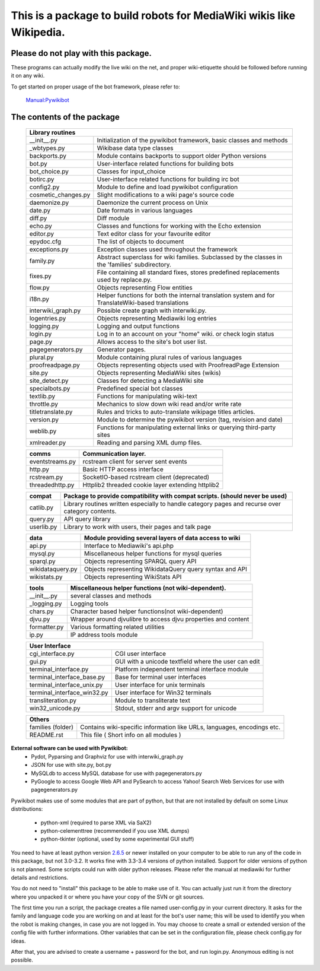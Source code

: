 =========================================================================
**This is a package to build robots for MediaWiki wikis like Wikipedia.**
=========================================================================


Please do not play with this package.
-------------------------------------
These programs can actually modify the live wiki on the net, and proper
wiki-etiquette should be followed before running it on any wiki.

To get started on proper usage of the bot framework, please refer to:

    `Manual:Pywikibot <http://www.mediawiki.org/wiki/Manual:Pywikibot>`_

The contents of the package
---------------------------

    +-----------------------------------------------------------------------------------+
    |  Library routines                                                                 |
    +===========================+=======================================================+
    | __init__.py               | Initialization of the pywikibot framework,            |
    |                           | basic classes and methods                             |
    +---------------------------+-------------------------------------------------------+
    | _wbtypes.py               | Wikibase data type classes                            |
    +---------------------------+-------------------------------------------------------+
    | backports.py              | Module contains backports to support older Python     |
    |                           | versions                                              |
    +---------------------------+-------------------------------------------------------+
    | bot.py                    | User-interface related functions for building bots    |
    +---------------------------+-------------------------------------------------------+
    | bot_choice.py             | Classes for input_choice                              |
    +---------------------------+-------------------------------------------------------+
    | botirc.py                 | User-interface related functions for building irc bot |
    +---------------------------+-------------------------------------------------------+
    | config2.py                | Module to define and load pywikibot configuration     |
    +---------------------------+-------------------------------------------------------+
    | cosmetic_changes.py       | Slight modifications to a wiki page's source code     |
    +---------------------------+-------------------------------------------------------+
    | daemonize.py              | Daemonize the current process on Unix                 |
    +---------------------------+-------------------------------------------------------+
    | date.py                   | Date formats in various languages                     |
    +---------------------------+-------------------------------------------------------+
    | diff.py                   | Diff module                                           |
    +---------------------------+-------------------------------------------------------+
    | echo.py                   | Classes and functions for working with the Echo       |
    |                           | extension                                             |
    +---------------------------+-------------------------------------------------------+
    | editor.py                 | Text editor class for your favourite editor           |
    +---------------------------+-------------------------------------------------------+
    | epydoc.cfg                | The list of objects to document                       |
    +---------------------------+-------------------------------------------------------+
    | exceptions.py             | Exception classes used throughout the framework       |
    +---------------------------+-------------------------------------------------------+
    | family.py                 | Abstract superclass for wiki families. Subclassed by  |
    |                           | the classes in the 'families' subdirectory.           |
    +---------------------------+-------------------------------------------------------+
    | fixes.py                  | File containing all standard fixes, stores predefined |
    |                           | replacements used by replace.py.                      |
    +---------------------------+-------------------------------------------------------+
    | flow.py                   | Objects representing Flow entities                    |
    +---------------------------+-------------------------------------------------------+
    | i18n.py                   | Helper functions for both the internal translation    |
    |                           | system and for TranslateWiki-based translations       |
    +---------------------------+-------------------------------------------------------+
    | interwiki_graph.py        | Possible create graph with interwiki.py.              |
    +---------------------------+-------------------------------------------------------+
    | logentries.py             | Objects representing Mediawiki log entries            |
    +---------------------------+-------------------------------------------------------+
    | logging.py                | Logging and output functions                          |
    +---------------------------+-------------------------------------------------------+
    | login.py                  | Log in to an account on your "home" wiki. or check    |
    |                           | login status                                          |
    +---------------------------+-------------------------------------------------------+
    | page.py                   | Allows access to the site's bot user list.            |
    +---------------------------+-------------------------------------------------------+
    | pagegenerators.py         | Generator pages.                                      |
    +---------------------------+-------------------------------------------------------+
    | plural.py                 | Module containing plural rules of various languages   |
    +---------------------------+-------------------------------------------------------+
    | proofreadpage.py          | Objects representing objects used with ProofreadPage  |
    |                           | Extension                                             |
    +---------------------------+-------------------------------------------------------+
    | site.py                   | Objects representing MediaWiki sites (wikis)          |
    +---------------------------+-------------------------------------------------------+
    | site_detect.py            | Classes for detecting a MediaWiki site                |
    +---------------------------+-------------------------------------------------------+
    | specialbots.py            | Predefined special bot classes                        |
    +---------------------------+-------------------------------------------------------+
    | textlib.py                | Functions for manipulating wiki-text                  |
    +---------------------------+-------------------------------------------------------+
    | throttle.py               | Mechanics to slow down wiki read and/or write rate    |
    +---------------------------+-------------------------------------------------------+
    | titletranslate.py         | Rules and tricks to auto-translate wikipage titles    |
    |                           | articles.                                             |
    +---------------------------+-------------------------------------------------------+
    | version.py                | Module to determine the pywikibot version (tag,       |
    |                           | revision and date)                                    |
    +---------------------------+-------------------------------------------------------+
    | weblib.py                 | Functions for manipulating external links or querying |
    |                           | third-party sites                                     |
    +---------------------------+-------------------------------------------------------+
    | xmlreader.py              | Reading and parsing XML dump files.                   |
    +---------------------------+-------------------------------------------------------+


    +---------------------------+-------------------------------------------------------+
    |  comms                    | Communication layer.                                  |
    +===========================+=======================================================+
    | eventstreams.py           | rcstream client for server sent events                |
    +---------------------------+-------------------------------------------------------+
    | http.py                   | Basic HTTP access interface                           |
    +---------------------------+-------------------------------------------------------+
    | rcstream.py               | SocketIO-based rcstream client (deprecated)           |
    +---------------------------+-------------------------------------------------------+
    | threadedhttp.py           | Httplib2 threaded cookie layer extending httplib2     |
    +---------------------------+-------------------------------------------------------+


    +---------------------------+-------------------------------------------------------+
    | compat                    | Package to provide compatibility with compat scripts. |
    |                           | (should never be used)                                |
    +===========================+=======================================================+
    | catlib.py                 | Library routines written especially to handle         |
    |                           | category pages and recurse over category contents.    |
    +---------------------------+-------------------------------------------------------+
    | query.py                  | API query library                                     |
    +---------------------------+-------------------------------------------------------+
    | userlib.py                | Library to work with users, their pages and talk page |
    +---------------------------+-------------------------------------------------------+


    +---------------------------+-------------------------------------------------------+
    | data                      | Module providing several layers of data access to wiki|
    +===========================+=======================================================+
    | api.py                    | Interface to Mediawiki's api.php                      |
    +---------------------------+-------------------------------------------------------+
    | mysql.py                  | Miscellaneous helper functions for mysql queries      |
    +---------------------------+-------------------------------------------------------+
    | sparql.py                 | Objects representing SPARQL query API                 |
    +---------------------------+-------------------------------------------------------+
    | wikidataquery.py          | Objects representing WikidataQuery query syntax       |
    |                           | and API                                               |
    +---------------------------+-------------------------------------------------------+
    | wikistats.py              | Objects representing WikiStats API                    |
    +---------------------------+-------------------------------------------------------+


    +---------------+-------------------------------------------------------------------+
    | tools         | Miscellaneous helper functions (not wiki-dependent).              |
    +===============+===================================================================+
    | __init__.py   | several classes and methods                                       |
    +---------------+-------------------------------------------------------------------+
    | _logging.py   | Logging tools                                                     |
    +---------------+-------------------------------------------------------------------+
    | chars.py      | Character based helper functions(not wiki-dependent)              |
    +---------------+-------------------------------------------------------------------+
    | djvu.py       | Wrapper around djvulibre to access djvu properties and content    |
    +---------------+-------------------------------------------------------------------+
    | formatter.py  | Various formatting related utilities                              |
    +---------------+-------------------------------------------------------------------+
    | ip.py         | IP address tools module                                           |
    +---------------+-------------------------------------------------------------------+


    +-----------------------------------------------------------------------------------+
    | User Interface                                                                    |
    +============================+======================================================+
    | cgi_interface.py           | CGI user interface                                   |
    +----------------------------+------------------------------------------------------+
    | gui.py                     | GUI with a unicode textfield where the user can edit |
    +----------------------------+------------------------------------------------------+
    | terminal_interface.py      | Platform independent terminal interface module       |
    +----------------------------+------------------------------------------------------+
    | terminal_interface_base.py | Base for terminal user interfaces                    |
    +----------------------------+------------------------------------------------------+
    | terminal_interface_unix.py | User interface for unix terminals                    |
    +----------------------------+------------------------------------------------------+
    | terminal_interface_win32.py| User interface for Win32 terminals                   |
    +----------------------------+------------------------------------------------------+
    | transliteration.py         | Module to transliterate text                         |
    +----------------------------+------------------------------------------------------+
    | win32_unicode.py           | Stdout, stderr and argv support for unicode          |
    +----------------------------+------------------------------------------------------+


    +-----------------------------------------------------------------------------------+
    | Others                                                                            |
    +============================+======================================================+
    | families (folder)          | Contains wiki-specific information like URLs,        |
    |                            | languages, encodings etc.                            |
    +----------------------------+------------------------------------------------------+
    | README.rst                 | This file ( Short info on all modules )              |
    +----------------------------+------------------------------------------------------+

**External software can be used with Pywikibot:**
  * Pydot, Pyparsing and Graphviz for use with interwiki_graph.py
  * JSON for use with site.py, bot.py
  * MySQLdb to access MySQL database for use with pagegenerators.py
  * PyGoogle to access Google Web API and PySearch to access Yahoo! Search
    Web Services for use with pagegenerators.py


Pywikibot makes use of some modules that are part of python, but that
are not installed by default on some Linux distributions:

  * python-xml (required to parse XML via SaX2)
  * python-celementtree (recommended if you use XML dumps)
  * python-tkinter (optional, used by some experimental GUI stuff)


You need to have at least python version `2.6.5 <http://www.python.org/download/>`_
or newer installed on your computer to be able to run any of the code in this
package, but not 3.0-3.2. It works fine with 3.3-3.4 versions of python installed.
Support for older versions of python is not planned. Some scripts could run with
older python releases. Please refer the manual at mediawiki for further details
and restrictions.


You do not need to "install" this package to be able to make use of
it. You can actually just run it from the directory where you unpacked
it or where you have your copy of the SVN or git sources.


The first time you run a script, the package creates a file named user-config.py
in your current directory. It asks for the family and language code you are
working on and at least for the bot's user name; this will be used to identify
you when the robot is making changes, in case you are not logged in. You may
choose to create a small or extended version of the config file with further
informations. Other variables that can be set in the configuration file, please
check config.py for ideas.


After that, you are advised to create a username + password for the bot, and
run login.py. Anonymous editing is not possible.

